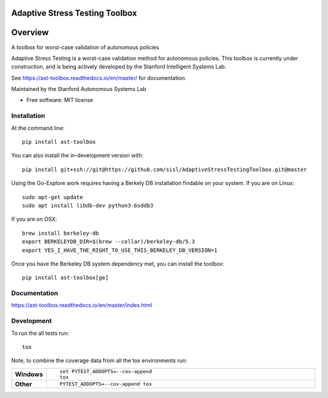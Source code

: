 ===============================
Adaptive Stress Testing Toolbox
===============================
|build-status| |docs| |coverage| |license|

========
Overview
========

A toolbox for worst-case validation of autonomous policies

Adaptive Stress Testing is a worst-case validation method for autonomous policies. This toolbox is currently under construction, and is being actively developed by the Stanford Intelligent Systems Lab.

See https://ast-toolbox.readthedocs.io/en/master/ for documentation.

Maintained by the Stanford Autonomous Systems Lab


* Free software: MIT license

Installation
============

At the command line::

    pip install ast-toolbox

You can also install the in-development version with::

    pip install git+ssh://git@https://github.com/sisl/AdaptiveStressTestingToolbox.git@master

Using the Go-Explore work requires having a Berkely DB installation findable on your system. If you are on Linux::

   sudo apt-get update
   sudo apt install libdb-dev python3-bsddb3

If you are on OSX::

   brew install berkeley-db
   export BERKELEYDB_DIR=$(brew --cellar)/berkeley-db/5.3
   export YES_I_HAVE_THE_RIGHT_TO_USE_THIS_BERKELEY_DB_VERSION=1

Once you have the Berkeley DB system dependency met, you can install the toolbox::

   pip install ast-toolbox[ge]

Documentation
=============


https://ast-toolbox.readthedocs.io/en/master/index.html


Development
===========

To run the all tests run::

    tox

Note, to combine the coverage data from all the tox environments run:

.. list-table::
    :widths: 10 90
    :stub-columns: 1

    - - Windows
      - ::

            set PYTEST_ADDOPTS=--cov-append
            tox

    - - Other
      - ::

            PYTEST_ADDOPTS=--cov-append tox


.. |build-status| image:: https://travis-ci.org/sisl/AdaptiveStressTestingToolbox.svg
    :alt: build status
    :scale: 100%
    :target: https://travis-ci.org/sisl/AdaptiveStressTestingToolbox

.. |docs| image:: https://readthedocs.org/projects/ast-toolbox/badge/?version=master
    :alt: build status
    :scale: 100%
    :target: https://ast-toolbox.readthedocs.io/en/master/?badge=master

.. |coverage| image:: https://codecov.io/gh/sisl/AdaptiveStressTestingToolbox/branch/master/graph/badge.svg
    :alt: build status
    :scale: 100%
    :target: https://codecov.io/gh/sisl/AdaptiveStressTestingToolbox

.. |license| image:: https://img.shields.io/badge/license-MIT-yellow.svg
    :alt: build status
    :scale: 100%
    :target: https://github.com/sisl/AdaptiveStressTestingToolbox/blob/master/LICENSE
